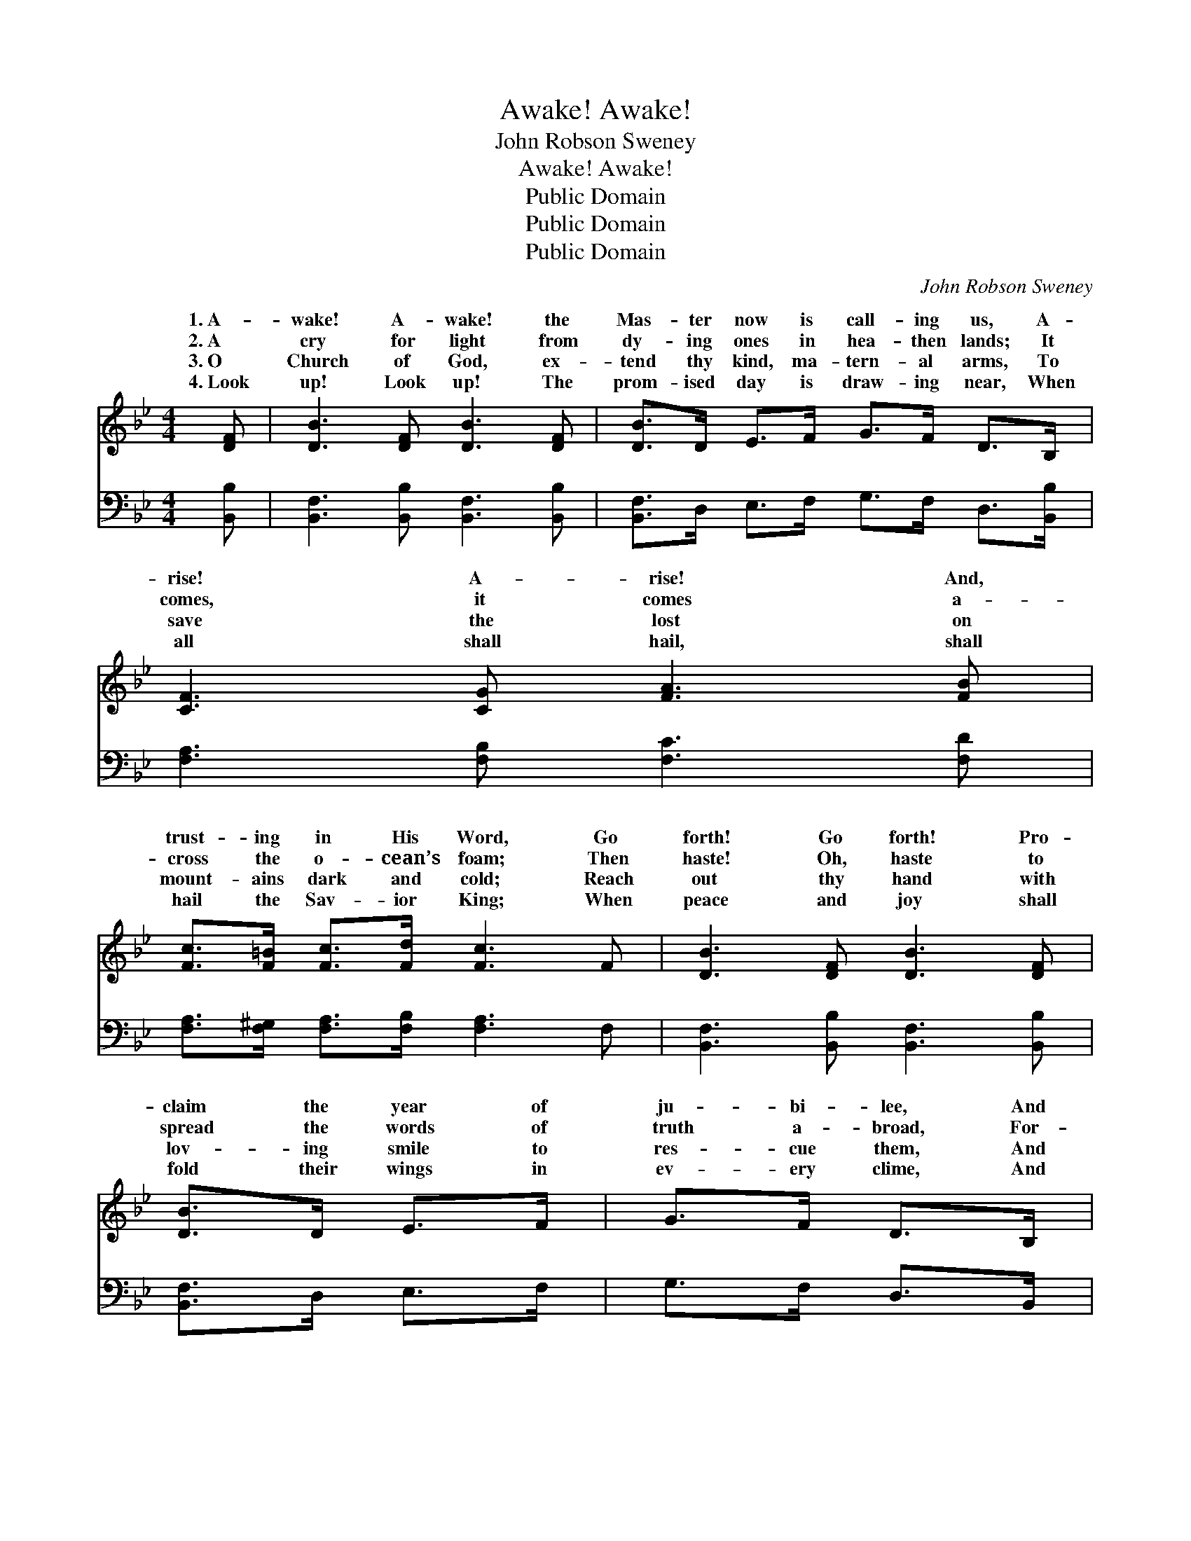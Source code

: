 X:1
T:Awake! Awake!
T:John Robson Sweney
T:Awake! Awake!
T:Public Domain
T:Public Domain
T:Public Domain
C:John Robson Sweney
Z:Public Domain
%%score ( 1 2 ) ( 3 4 )
L:1/8
M:4/4
K:Bb
V:1 treble 
V:2 treble 
V:3 bass 
V:4 bass 
V:1
 [DF] | [DB]3 [DF] [DB]3 [DF] | [DB]>D E>F G>F D>B, | [CF]3 [CG] [FA]3 [FB] | %4
w: 1.~A-|wake! A- wake! the|Mas- ter now is call- ing us, A-|rise! A- rise! And,|
w: 2.~A|cry for light from|dy- ing ones in hea- then lands; It|comes, it comes a-|
w: 3.~O|Church of God, ex-|tend thy kind, ma- tern- al arms, To|save the lost on|
w: 4.~Look|up! Look up! The|prom- ised day is draw- ing near, When|all shall hail, shall|
 [Fc]>[F=B] [Fc]>[Fd] [Fc]3 F | [DB]3 [DF] [DB]3 [DF] | [DB]>D E>F | G>F D>B, | %8
w: trust- ing in His Word, Go|forth! Go forth! Pro-|claim the year of|ju- bi- lee, And|
w: cross the o- cean’s foam; Then|haste! Oh, haste to|spread the words of|truth a- broad, For-|
w: mount- ains dark and cold; Reach|out thy hand with|lov- ing smile to|res- cue them, And|
w: hail the Sav- ior King; When|peace and joy shall|fold their wings in|ev- ery clime, And|
 [EG]>[E^F] [EG]>[EA] [GB]>A [GB]>[Gc] | [Fd]2 [Ec]2 [DB]4 ||"^Refrain" [DF]4 [B,D]2 [Fd]>[DB] | %11
w: take the cross, the bless- èd cross of|our Lord. *||
w: get- ting not the starv- ing poor at|dear home. On,|on, swell the cho-|
w: bring them to the shel- ter of the|ior’s fold. ~|~ ~ ~ ~|
w: “Glo- ry, hal- le- lu- jah!” o’er the|shall ring. *||
 [DF]4 [B,D]2 z2 | [CE]4 [A,C]>[CE] [FA]>[EG] | [DF]3 [EG] [DF]>[CE] [B,D]>[CE] | %14
w: |||
w: rus, On,|on, the morn- ing star|is shin- ing o’er us; On,|
w: ~ ~|~ ~ ~ ~ ~|~ ~ ~ ~ ~ ~|
w: |||
 [DF]4 [B,D]2 [Fd]>[DB] | [DF]4 [B,D]2 [DB]2 | [CA]>[CG] [CA]>[CB] [Cc]>[CB] [CA]>[CG] | %17
w: |||
w: on, while be- fore|us, Our might-|y, might- y Sav- ior leads the way.|
w: ~ ~ ~ ~|~ ~ ~|~ ~ ~ ~ ~ ~ ~ ~|
w: |||
 [CF]6 z2 |: [Fe]3 [Fc] [FA]>F [EG]>[EA] | [DB]>[CA] [DB]>[Ec] [Fd]4 :| G>^F G>A B>A G2 | %21
w: ||||
w: Glo-|ry, glo- ry, hear the ev-|last- ing throng, Faith- ful|sol- diers here be- low, on- ly|
w: Shout|“Ho- san- na!” while we bold-|march a- long; * *||
w: ||||
 [DA]>[D^G] [DA]>[DB] [Dc]>[GB] [^FA]2 | [EG]>^F [EG]>[EA] [GB]>A [GB]>[Gc] | [Fd]2 [Ec]2 [DB]3 |] %24
w: |||
w: Je- sus will we know; Shout- ing|“Free sal- va- tion!” o’er the world we||
w: |||
w: |||
V:2
 x | x8 | x8 | x8 | x8 | x8 | x4 | x4 | x11/2 G/ x2 | x8 || x8 | x8 | x8 | x8 | x8 | x8 | x8 | %17
w: ||||||||Christ|||||||||
w: ||||||||home,|||||||||
w: ||||||||Sav-|||||||||
w: ||||||||earth|||||||||
 x8 |: x11/2 E/ x2 | x8 :| x8 | x8 | x3/2 E/ x3 G/ x5/2 | x7 |] %24
w: |||||||
w: |er-||||go. *||
w: |ly||||||
w: |||||||
V:3
 [B,,B,] | [B,,F,]3 [B,,B,] [B,,F,]3 [B,,B,] | [B,,F,]>D, E,>F, G,>F, D,>[B,,B,] | %3
 [F,A,]3 [F,B,] [F,C]3 [F,D] | [F,A,]>[F,^G,] [F,A,]>[F,B,] [F,A,]3 F, | %5
 [B,,F,]3 [B,,B,] [B,,F,]3 [B,,B,] | [B,,F,]>D, E,>F, | G,>F, D,>B,, | %8
 [E,B,]>[E,A,] [E,B,]>[E,C] [=E,C]>[E,C] [E,C]>[E,B,] | [F,B,]2 [F,A,]2 [B,,F,B,]4 || %10
 [B,,B,]2 [B,,B,]2 [B,,F,]2 z2 | [B,,B,]2 [B,,B,]2 [B,,F,]2 [D,B,]2 | %12
 [F,A,]2 [F,A,]2 F,>F, F,>[F,A,] | [B,,B,]3 [B,,B,] [B,,B,]>[B,,F,] [B,,F,]>[B,,F,] | %14
 [B,,B,]2 [B,,B,]2 [B,,B,]2 z2 | [B,,B,]2 [B,,B,]2 [B,,F,]2 [B,,F,]2 | %16
 [C,F,]>[C,=E,] [C,F,]>[C,G,] [C,A,]>[C,G,] [C,F,]>[C,B,] | [F,A,]2 [F,A,]>[F,A,] [F,A,]2 z2 |: %18
 [F,A,]3 [F,A,] [F,C]>[F,A,] [F,B,]>[F,C] | [B,,B,]>[B,,F,] [B,,F,]>[B,,F,] [B,,B,]4 :| %20
 G,>^F, G,>A, B,>A, G,2 | [D,^F,]>D, [D,F,]>[D,G,] [D,A,]>[D,D] [D,D]2 | %22
 [E,B,]>[E,A,] [E,B,]>[E,C] [=E,C]>[E,C] [E,C]>[E,B,] | [F,B,]2 [F,,F,A,]2 [B,,F,B,]3 |] %24
V:4
 x | x8 | x8 | x8 | x8 | x8 | x4 | x4 | x8 | x8 || x8 | x8 | x8 | x8 | x8 | x8 | x8 | x8 |: x8 | %19
 x8 :| x8 | x3/2 ^E,/ x6 | x8 | x7 |] %24

